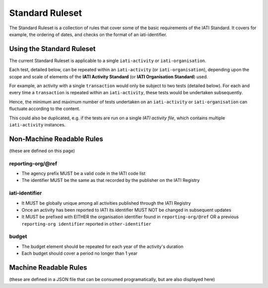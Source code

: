 Standard Ruleset
================
The Standard Ruleset is a collection of rules that cover some of the basic requirements of the IATI Standard. It covers for example, the ordering of dates, and checks on the format of an iati-identifier. 

Using the Standard Ruleset
^^^^^^^^^^^^^^^^^^^^^^^^^^

The current Standard Ruleset is applicable to a single ``iati-activity`` or ``iati-organisation``.

Each test, detailed below, can be repeated within an ``iati-activity`` (or ``iati-organisation``), depending upon the scope and scale of elements of the **IATI Activity Standard** (or **IATI Organisation Standard**) used.

For example, an activity with a single ``transaction`` would only be subject to two tests (detailed below).  For each and every time a ``transaction`` is repeated within an ``iati-activity``, these tests would be undertaken subsequently.  

Hence, the minimum and maximum number of tests undertaken on an ``iati-activity`` or ``iati-organisation`` can fluctuate according to the content.

This could also be duplicated, e.g. if the tests are run on a single *IATI activity file*, which contains multiple ``iati-activity`` instances.

Non-Machine Readable Rules
^^^^^^^^^^^^^^^^^^^^^^^^^^

(these are defined on this page)

reporting-org/\@ref
-------------------

* The agency prefix MUST be a valid code in the IATI code list
* The identifier MUST be the same as that recorded by the publisher on the IATI Registry

iati-identifier
---------------

* It MUST be globally unique among all activities published through the IATI Registry
* Once an activity has been reported to IATI its identifier MUST NOT be changed in subsequent updates
* It MUST be prefixed with EITHER the organisation identifier found in ``reporting-org/@ref`` OR a previous ``reporting-org identifier`` reported in ``other-identifier``

budget
------

* The budget element should be repeated for each year of the activity's duration
* Each budget should cover a period no longer than 1 year

Machine Readable Rules
^^^^^^^^^^^^^^^^^^^^^^

(these are defined in a JSON file that can be consumed programatically, but are also displayed here)
